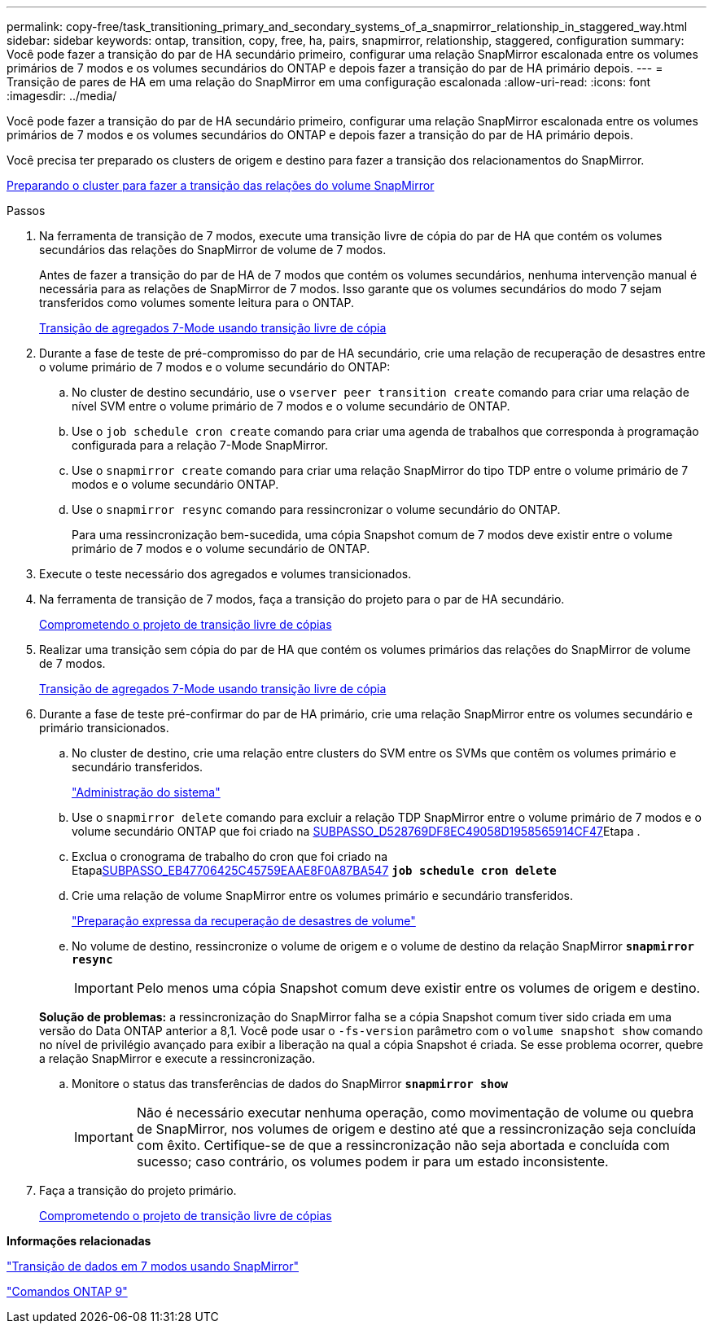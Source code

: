 ---
permalink: copy-free/task_transitioning_primary_and_secondary_systems_of_a_snapmirror_relationship_in_staggered_way.html 
sidebar: sidebar 
keywords: ontap, transition, copy, free, ha, pairs, snapmirror, relationship, staggered, configuration 
summary: Você pode fazer a transição do par de HA secundário primeiro, configurar uma relação SnapMirror escalonada entre os volumes primários de 7 modos e os volumes secundários do ONTAP e depois fazer a transição do par de HA primário depois. 
---
= Transição de pares de HA em uma relação do SnapMirror em uma configuração escalonada
:allow-uri-read: 
:icons: font
:imagesdir: ../media/


[role="lead"]
Você pode fazer a transição do par de HA secundário primeiro, configurar uma relação SnapMirror escalonada entre os volumes primários de 7 modos e os volumes secundários do ONTAP e depois fazer a transição do par de HA primário depois.

Você precisa ter preparado os clusters de origem e destino para fazer a transição dos relacionamentos do SnapMirror.

xref:task_preparing_cluster_for_transitioning_volume_snapmirror_relationships.adoc[Preparando o cluster para fazer a transição das relações do volume SnapMirror]

.Passos
. Na ferramenta de transição de 7 modos, execute uma transição livre de cópia do par de HA que contém os volumes secundários das relações do SnapMirror de volume de 7 modos.
+
Antes de fazer a transição do par de HA de 7 modos que contém os volumes secundários, nenhuma intervenção manual é necessária para as relações de SnapMirror de 7 modos. Isso garante que os volumes secundários do modo 7 sejam transferidos como volumes somente leitura para o ONTAP.

+
xref:task_performing_copy_free_transition_of_7_mode_aggregates.adoc[Transição de agregados 7-Mode usando transição livre de cópia]

. Durante a fase de teste de pré-compromisso do par de HA secundário, crie uma relação de recuperação de desastres entre o volume primário de 7 modos e o volume secundário do ONTAP:
+
.. No cluster de destino secundário, use o `vserver peer transition create` comando para criar uma relação de nível SVM entre o volume primário de 7 modos e o volume secundário de ONTAP.
.. Use o `job schedule cron create` comando para criar uma agenda de trabalhos que corresponda à programação configurada para a relação 7-Mode SnapMirror.
.. Use o `snapmirror create` comando para criar uma relação SnapMirror do tipo TDP entre o volume primário de 7 modos e o volume secundário ONTAP.
.. Use o `snapmirror resync` comando para ressincronizar o volume secundário do ONTAP.
+
Para uma ressincronização bem-sucedida, uma cópia Snapshot comum de 7 modos deve existir entre o volume primário de 7 modos e o volume secundário de ONTAP.



. Execute o teste necessário dos agregados e volumes transicionados.
. Na ferramenta de transição de 7 modos, faça a transição do projeto para o par de HA secundário.
+
xref:task_committing_7_mode_aggregates_to_clustered_ontap_format.adoc[Comprometendo o projeto de transição livre de cópias]

. Realizar uma transição sem cópia do par de HA que contém os volumes primários das relações do SnapMirror de volume de 7 modos.
+
xref:task_performing_copy_free_transition_of_7_mode_aggregates.adoc[Transição de agregados 7-Mode usando transição livre de cópia]

. Durante a fase de teste pré-confirmar do par de HA primário, crie uma relação SnapMirror entre os volumes secundário e primário transicionados.
+
.. No cluster de destino, crie uma relação entre clusters do SVM entre os SVMs que contêm os volumes primário e secundário transferidos.
+
https://docs.netapp.com/ontap-9/topic/com.netapp.doc.dot-cm-sag/home.html["Administração do sistema"]

.. Use o `snapmirror delete` comando para excluir a relação TDP SnapMirror entre o volume primário de 7 modos e o volume secundário ONTAP que foi criado na <<SUBSTEP_D528769DF8EC49058D1958565914CF47,SUBPASSO_D528769DF8EC49058D1958565914CF47>>Etapa .
.. Exclua o cronograma de trabalho do cron que foi criado na Etapa<<SUBSTEP_EB470706425C45759EAAE8F0A87BA547,SUBPASSO_EB47706425C45759EAAE8F0A87BA547>>
`*job schedule cron delete*`
.. Crie uma relação de volume SnapMirror entre os volumes primário e secundário transferidos.
+
https://docs.netapp.com/ontap-9/topic/com.netapp.doc.exp-sm-ic-cg/home.html["Preparação expressa da recuperação de desastres de volume"]

.. No volume de destino, ressincronize o volume de origem e o volume de destino da relação SnapMirror
`*snapmirror resync*`
+

IMPORTANT: Pelo menos uma cópia Snapshot comum deve existir entre os volumes de origem e destino.

+
*Solução de problemas:* a ressincronização do SnapMirror falha se a cópia Snapshot comum tiver sido criada em uma versão do Data ONTAP anterior a 8,1. Você pode usar o `-fs-version` parâmetro com o `volume snapshot show` comando no nível de privilégio avançado para exibir a liberação na qual a cópia Snapshot é criada. Se esse problema ocorrer, quebre a relação SnapMirror e execute a ressincronização.

.. Monitore o status das transferências de dados do SnapMirror
`*snapmirror show*`
+

IMPORTANT: Não é necessário executar nenhuma operação, como movimentação de volume ou quebra de SnapMirror, nos volumes de origem e destino até que a ressincronização seja concluída com êxito. Certifique-se de que a ressincronização não seja abortada e concluída com sucesso; caso contrário, os volumes podem ir para um estado inconsistente.



. Faça a transição do projeto primário.
+
xref:task_committing_7_mode_aggregates_to_clustered_ontap_format.adoc[Comprometendo o projeto de transição livre de cópias]



*Informações relacionadas*

http://docs.netapp.com/us-en/ontap-7mode-transition/snapmirror/index.html["Transição de dados em 7 modos usando SnapMirror"]

http://docs.netapp.com/ontap-9/topic/com.netapp.doc.dot-cm-cmpr/GUID-5CB10C70-AC11-41C0-8C16-B4D0DF916E9B.html["Comandos ONTAP 9"]
